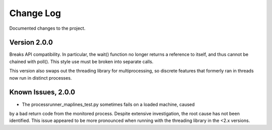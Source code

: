Change Log
==========
Documented changes to the project.

Version 2.0.0
-------------
Breaks API compatibility. In particular, the wait() function no longer returns
a reference to itself, and thus cannot be chained with poll(). This style use
must be broken into separate calls.

This version also swaps out the threading library for multiprocessing, so discrete
features that formerly ran in threads now run in distinct processes.

Known Issues, 2.0.0
-------------------
- The processrunner_maplines_test.py sometimes fails on a loaded machine, caused
by a bad return code from the monitored process. Despite extensive investigation,
the root cause has not been identified. This issue appeared to be more pronounced
when running with the threading library in the <2.x versions.
